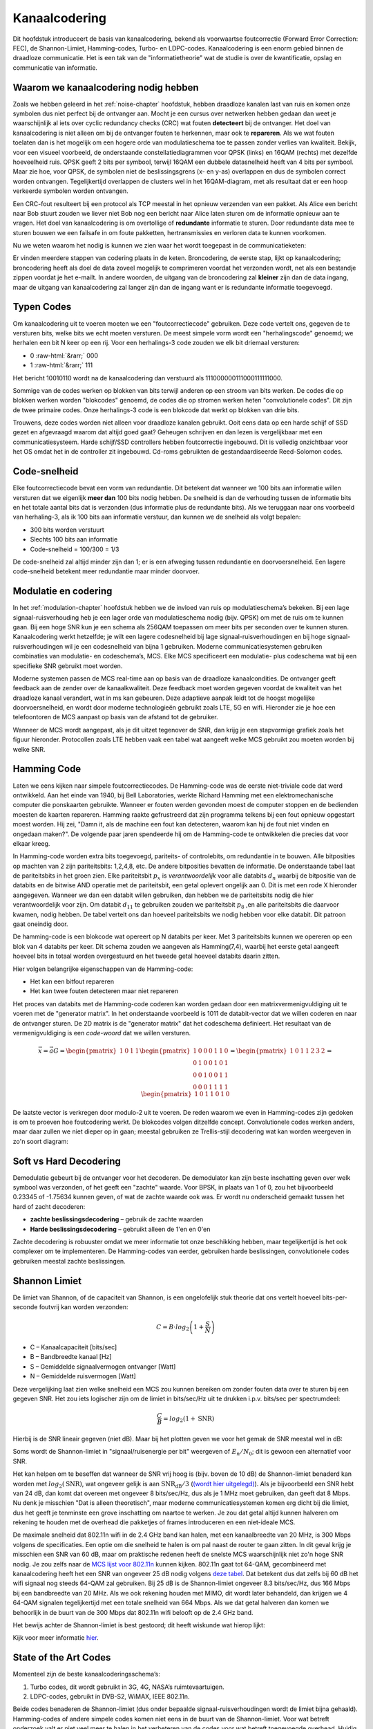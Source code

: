 .. _channel-coding-chapter:

#####################
Kanaalcodering
#####################

Dit hoofdstuk introduceert de basis van kanaalcodering, bekend als voorwaartse foutcorrectie (Forward Error Correction: FEC), de Shannon-Limiet, Hamming-codes, Turbo- en LDPC-codes.
Kanaalcodering is een enorm gebied binnen de draadloze communicatie. Het is een tak van de "informatietheorie" wat de studie is over de kwantificatie, opslag en communicatie van informatie.

*************************************
Waarom we kanaalcodering nodig hebben
*************************************

Zoals we hebben geleerd in het :ref:`noise-chapter` hoofdstuk, hebben draadloze kanalen last van ruis en komen onze symbolen dus niet perfect bij de ontvanger aan.
Mocht je een cursus over netwerken hebben gedaan dan weet je waarschijnlijk al iets over cyclic redundancy checks (CRC) wat fouten **detecteert** bij de ontvanger.
Het doel van kanaalcodering is niet alleen om bij de ontvanger fouten te herkennen, maar ook te **repareren**.
Als we wat fouten toelaten dan is het mogelijk om een hogere orde van modulatieschema toe te passen zonder verlies van kwaliteit. 
Bekijk, voor een visueel voorbeeld, de onderstaande constellatiediagrammen voor QPSK (links) en 16QAM (rechts) met dezelfde hoeveelheid ruis.
QPSK geeft 2 bits per symbool, terwijl 16QAM een dubbele datasnelheid heeft van 4 bits per symbool. Maar zie hoe, voor QPSK, de symbolen niet de beslissingsgrens (x- en y-as) overlappen en dus de symbolen correct worden ontvangen. Tegelijkertijd overlappen de clusters wel in het 16QAM-diagram, met als resultaat dat er een hoop verkeerde symbolen worden ontvangen.

.. image:: ../_images/qpsk_vs_16qam.png
   :scale: 90 % 
   :align: center 

Een CRC-fout resulteert bij een protocol als TCP meestal in het opnieuw verzenden van een pakket.
Als Alice een bericht naar Bob stuurt zouden we liever niet Bob nog een bericht naar Alice laten sturen om de informatie opnieuw aan te vragen.   
Het doel van kanaalcodering is om overtollige of **redundante** informatie te sturen.
Door redundante data mee te sturen bouwen we een failsafe in om foute pakketten, hertransmissies en verloren data te kunnen voorkomen. 

Nu we weten waarom het nodig is kunnen we zien waar het wordt toegepast in de communicatieketen:

.. image:: images/tx_rx_chain.svg
   :align: center 
   :target: images/tx_rx_chain.svg

Er vinden meerdere stappen van codering plaats in de keten. Broncodering, de eerste stap, lijkt op kanaalcodering; broncodering heeft als doel de data zoveel mogelijk te comprimeren voordat het verzonden wordt, net als een bestandje zippen voordat je het e-mailt.
In andere woorden, de uitgang van de broncodering zal **kleiner** zijn dan de data ingang, maar de uitgang van kanaalcodering zal langer zijn dan de ingang want er is redundante informatie toegevoegd.

***************************
Typen Codes
***************************

Om kanaalcodering uit te voeren moeten we een "foutcorrectiecode" gebruiken. 
Deze code vertelt ons, gegeven de te versturen bits, welke bits we echt moeten versturen.
De meest simpele vorm wordt een "herhalingscode" genoemd; we herhalen een bit N keer op een rij.
Voor een herhalings-3 code zouden we elk bit driemaal versturen:

.. role::  raw-html(raw)
    :format: html

- 0 :raw-html:`&rarr;` 000
- 1 :raw-html:`&rarr;` 111

Het bericht 10010110 wordt na de kanaalcodering dan verstuurd als 111000000111000111111000.

Sommige van de codes werken op blokken van bits terwijl anderen op een stroom van bits werken.
De codes die op blokken werken worden "blokcodes" genoemd, de codes die op stromen werken heten "convolutionele codes". Dit zijn de twee primaire codes. Onze herhalings-3 code is een blokcode dat werkt op blokken van drie bits.

Trouwens, deze codes worden niet alleen voor draadloze kanalen gebruikt. Ooit eens data op een harde schijf of SSD gezet en afgevraagd waarom dat altijd goed gaat? Geheugen schrijven en dan lezen is vergelijkbaar met een communicatiesysteem. Harde schijf/SSD controllers hebben foutcorrectie ingebouwd. Dit is volledig onzichtbaar voor het OS omdat het in de controller zit ingebouwd. Cd-roms gebruikten de gestandaardiseerde Reed-Solomon codes.

***************************
Code-snelheid
***************************

Elke foutcorrectiecode bevat een vorm van redundantie. Dit betekent dat wanneer we 100 bits aan informatie willen versturen dat we eigenlijk **meer dan** 100 bits nodig hebben.
De snelheid is dan de verhouding tussen de informatie bits en het totale aantal bits dat is verzonden (dus informatie plus de redundante bits).
Als we teruggaan naar ons voorbeeld van herhaling-3, als ik 100 bits aan informatie verstuur, dan kunnen we de snelheid als volgt bepalen:

- 300 bits worden verstuurt
- Slechts 100 bits aan informatie
- Code-snelheid = 100/300 = 1/3

De code-snelheid zal altijd minder zijn dan 1; er is een afweging tussen redundantie en doorvoersnelheid.
Een lagere code-snelheid betekent meer redundantie maar minder doorvoer.

***************************
Modulatie en codering
***************************

In het :ref:`modulation-chapter` hoofdstuk hebben we de invloed van ruis op modulatieschema’s bekeken. Bij een lage signaal-ruisverhouding heb je een lager orde van modulatieschema nodig (bijv. QPSK) om met de ruis om te kunnen gaan. Bij een hoge SNR kun je een schema als 256QAM toepassen om meer bits per seconden over te kunnen sturen. Kanaalcodering werkt hetzelfde; je wilt een lagere codesnelheid bij lage signaal-ruisverhoudingen en bij hoge signaal-ruisverhoudingen wil je een codesnelheid van bijna 1 gebruiken. Moderne communicatiesystemen gebruiken combinaties van modulatie- en codeschema’s, MCS. Elke MCS specificeert een modulatie- plus codeschema wat bij een specifieke SNR gebruikt moet worden.

Moderne systemen passen de MCS real-time aan op basis van de draadloze kanaalcondities. De ontvanger geeft feedback aan de zender over de kanaalkwaliteit.
Deze feedback moet worden gegeven voordat de kwaliteit van het draadloze kanaal verandert, wat in ms kan gebeuren.
Deze adaptieve aanpak leidt tot de hoogst mogelijke doorvoersnelheid, en wordt door moderne technologieën gebruikt zoals LTE, 5G en wifi.
Hieronder zie je hoe een telefoontoren de MCS aanpast op basis van de afstand tot de gebruiker.

.. image:: ../_images/adaptive_mcs.svg
   :align: center 
   :target: ../_images/adaptive_mcs.svg

Wanneer de MCS wordt aangepast, als je dit uitzet tegenover de SNR, dan krijg je een stapvormige grafiek zoals het figuur hieronder. Protocollen zoals LTE hebben vaak een tabel wat aangeeft welke MCS gebruikt zou moeten worden bij welke SNR.

.. image:: ../_images/adaptive_mcs2.svg
   :align: center 
   :target: ../_images/adaptive_mcs2.svg

***************************
Hamming Code
***************************

Laten we eens kijken naar simpele foutcorrectiecodes. De Hamming-code was de eerste niet-triviale code dat werd ontwikkeld.
Aan het einde van 1940, bij Bell Laboratories, werkte Richard Hamming met een elektromechanische computer die ponskaarten gebruikte.
Wanneer er fouten werden gevonden moest de computer stoppen en de bedienden moesten de kaarten repareren.
Hamming raakte gefrustreerd dat zijn programma telkens bij een fout opnieuw opgestart moest worden.
Hij zei, "Damn it, als de machine een fout kan detecteren, waarom kan hij de fout niet vinden en ongedaan maken?".
De volgende paar jaren spendeerde hij om de Hamming-code te ontwikkelen die precies dat voor elkaar kreeg.

In Hamming-code worden extra bits toegevoegd, pariteits- of controlebits, om redundantie in te bouwen.
Alle bitposities op machten van 2 zijn pariteitsbits: 1,2,4,8, etc.
De andere bitposities bevatten de informatie.
De onderstaande tabel laat de pariteitsbits in het groen zien.
Elke pariteitsbit :math:`p_x` is *verantwoordelijk* voor alle databits :math:`d_n` waarbij de bitpositie van de databits en de bitwise AND operatie met de pariteitsbit, een getal oplevert ongelijk aan 0.
Dit is met een rode X hieronder aangegeven.
Wanneer we dan een databit willen gebruiken, dan hebben we de pariteitsbits nodig die hier verantwoordelijk voor zijn. 
Om databit :math:`d_{11}` te gebruiken zouden we pariteitsbit :math:`p_8` ,en alle pariteitsbits die daarvoor kwamen, nodig hebben. 
De tabel vertelt ons dan hoeveel pariteitsbits we nodig hebben voor elke databit. Dit patroon gaat oneindig door.

.. image:: ../_images/hamming.svg
   :align: center 
   :target: ../_images/hamming.svg

De hamming-code is een blokcode wat opereert op N databits per keer.
Met 3 pariteitsbits kunnen we opereren op een blok van 4 databits per keer.
Dit schema zouden we aangeven als Hamming(7,4), waarbij het eerste getal aangeeft hoeveel bits in totaal worden overgestuurd en het tweede getal hoeveel databits daarin zitten.

.. image:: ../_images/hamming2.svg
   :align: center 
   :target: ../_images/hamming2.svg

Hier volgen belangrijke eigenschappen van de Hamming-code:

- Het kan een bitfout repareren
- Het kan twee fouten detecteren maar niet repareren

Het proces van databits met de Hamming-code coderen kan worden gedaan door een matrixvermenigvuldiging uit te voeren met de "generator matrix".
In het onderstaande voorbeeld is 1011 de databit-vector dat we willen coderen en naar de ontvanger sturen.
De 2D matrix is de "generator matrix" dat het codeschema definieert. Het resultaat van de vermenigvuldiging is een *code-woord* dat we willen versturen.

.. This equals the picture. 
.. math::

   \vec{x}=\vec{a}G
   =\begin{pmatrix}1&0&1&1\end{pmatrix}
   \begin{pmatrix}1&0&0&0&1&1&0\\0&1&0&0&1&0&1\\0&0&1&0&0&1&1\\0&0&0&1&1&1&1\end{pmatrix}
   =\begin{pmatrix}1&0&1&1&2&3&2\end{pmatrix}
   =\begin{pmatrix}1&0&1&1&0&1&0\end{pmatrix}

.. .. image:: ../_images/hamming3.png
..    :scale: 60 % 
..    :align: center 

De laatste vector is verkregen door modulo-2 uit te voeren.
De reden waarom we even in Hamming-codes zijn gedoken is om te proeven hoe foutcodering werkt.
De blokcodes volgen ditzelfde concept.
Convolutionele codes werken anders, maar daar zullen we niet dieper op in gaan; meestal gebruiken ze Trellis-stijl decodering wat kan worden weergeven in zo'n soort diagram:

.. image:: ../_images/trellis.svg
   :align: center 

***************************
Soft vs Hard Decodering
***************************

Demodulatie gebeurt bij de ontvanger voor het decoderen. De demodulator kan zijn beste inschatting geven over welk symbool was verzonden, of het geeft een "zachte" waarde. Voor BPSK, in plaats van 1 of 0, zou het bijvoorbeeld 0.23345 of -1.75634 kunnen geven, of wat de zachte waarde ook was.
Er wordt nu onderscheid gemaakt tussen het hard of zacht decoderen:

- **zachte beslissingsdecodering** – gebruik de zachte waarden
- **Harde beslissingsdecodering** – gebruikt alleen de 1'en en 0'en

Zachte decodering is robuuster omdat we meer informatie tot onze beschikking hebben, maar tegelijkertijd is het ook complexer om te implementeren.
De Hamming-codes van eerder, gebruiken harde beslissingen, convolutionele codes gebruiken meestal zachte beslissingen.

***************************
Shannon Limiet
***************************

De limiet van Shannon, of de capaciteit van Shannon, is een ongelofelijk stuk theorie dat ons vertelt hoeveel bits-per-seconde foutvrij kan worden verzonden:

.. math::
 C = B \cdot log_2 \left( 1 + \frac{S}{N}   \right)

- C – Kanaalcapaciteit [bits/sec]
- B – Bandbreedte kanaal [Hz]
- S – Gemiddelde signaalvermogen ontvanger [Watt]
- N – Gemiddelde ruisvermogen [Watt]

Deze vergelijking laat zien welke snelheid een MCS zou kunnen bereiken om zonder fouten data over te sturen bij een gegeven SNR.
Het zou iets logischer zijn om de limiet in bits/sec/Hz uit te drukken i.p.v. bits/sec per spectrumdeel:

.. math::
 \frac{C}{B} = log_2 \left( 1 + \mathrm{SNR}   \right)

Hierbij is de SNR lineair gegeven (niet dB). 
Maar bij het plotten geven we voor het gemak de SNR meestal wel in dB:

.. image:: ../_images/shannon_limit.svg
   :align: center 

Soms wordt de Shannon-limiet in "signaal/ruisenergie per bit" weergeven of :math:`E_n/N_0`; dit is gewoon een alternatief voor SNR.

Het kan helpen om te beseffen dat wanneer de SNR vrij hoog is (bijv. boven de 10 dB) de Shannon-limiet benaderd kan worden met :math:`log_2 \left( \mathrm{SNR} \right)`, wat ongeveer gelijk is aan :math:`\mathrm{SNR_{dB}}/3` (`(wordt hier uitgelegd) <https://en.wikipedia.org/wiki/Shannon%E2%80%93Hartley_theorem#Bandwidth-limited_case>`_).  
Als je bijvoorbeeld een SNR hebt van 24 dB, dan komt dat overeen met ongeveer 8 bits/sec/Hz, dus als je 1 MHz moet gebruiken, dan geeft dat 8 Mbps.
Nu denk je misschien "Dat is alleen theoretisch", maar moderne communicatiesystemen komen erg dicht bij die limiet, dus het geeft je tenminste een grove inschatting om naartoe te werken.
Je zou dat getal altijd kunnen halveren om rekening te houden met de overhead die pakketjes of frames introduceren en een niet-ideale MCS.

De maximale snelheid dat 802.11n wifi in de 2.4 GHz band kan halen, met een kanaalbreedte van 20 MHz, is 300 Mbps volgens de specificaties.
Een optie om die snelheid te halen is om pal naast de router te gaan zitten.
In dit geval krijg je misschien een SNR van 60 dB, maar om praktische redenen heeft de snelste MCS waarschijnlijk niet zo'n hoge SNR nodig.
Je zou zelfs naar de `MCS lijst voor 802.11n <https://en.wikipedia.org/wiki/IEEE_802.11n-2009#Data_rates>`_ kunnen kijken.  
802.11n gaat tot 64-QAM, gecombineerd met kanaalcodering heeft het een SNR van ongeveer 25 dB nodig volgens `deze tabel <https://d2cpnw0u24fjm4.cloudfront.net/wp-content/uploads/802.11n-and-802.11ac-MCS-SNR-and-RSSI.pdf>`_.  
Dat betekent dus dat zelfs bij 60 dB het wifi signaal nog steeds 64-QAM zal gebruiken.
Bij 25 dB is de Shannon-limiet ongeveer 8.3 bits/sec/Hz, dus 166 Mbps bij een bandbreedte van 20 MHz.
Als we ook rekening houden met MIMO, dit wordt later behandeld, dan krijgen we 4 64-QAM signalen tegelijkertijd met een totale snelheid van 664 Mbps.
Als we dat getal halveren dan komen we behoorlijk in de buurt van de 300 Mbps dat 802.11n wifi belooft op de 2.4 GHz band.

Het bewijs achter de Shannon-limiet is best gestoord; dit heeft wiskunde wat hierop lijkt:

.. image:: ../_images/shannon_limit_proof.png
   :scale: 70 % 
   :align: center

Kijk voor meer informatie `hier <https://en.wikipedia.org/wiki/Shannon%E2%80%93Hartley_theorem>`_.

***************************
State of the Art Codes
***************************

Momenteel zijn de beste kanaalcoderingsschema’s:

1. Turbo codes, dit wordt gebruikt in 3G, 4G, NASA’s ruimtevaartuigen.
2. LDPC-codes, gebruikt in DVB-S2, WiMAX, IEEE 802.11n.

Beide codes benaderen de Shannon-limiet (dus onder bepaalde signaal-ruisverhoudingen wordt de limiet bijna gehaald).
Hamming-codes of andere simpele codes komen niet eens in de buurt van de Shannon-limiet.
Voor wat betreft onderzoek valt er niet veel meer te halen in het verbeteren van de codes voor wat betreft toegevoegde overhead. Huidig onderzoek is meer gericht op het verbeteren van het decoderen; minder rekenintensief maken en kunnen omgaan met kanaalfeedback.

Low-density parity-check (LDPC) codes zijn een groep van hele efficiënte lineaire blokcodes. 
In 1960 werden deze codes geïntroduceerd door Robert G. Gallager in zijn doctoraat aan de MIT-universiteit.
Helaas waren deze codes zo rekenintensief dat het genegeerd werd tot de jaren 90!
Op het moment van schrijven (2022) is hij 91 en heeft hij vele prijzen gewonnen voor zijn werk (decennia nadat hij het had uitgevonden). LPDC heeft geen patenten en is daarom vrij te gebruiken (in tegenstelling tot Turbo-codes) en dat is de reden waarom het in vele open protocollen wordt toegepast.

Turbo-codes zijn convolutionair. Dit is een klasse codes dat gebruik maakt van twee of meerdere simpele convolutionele codes en een samenvoeger (interleaver).
De fundamentele patentaanvraag voor turbo-codes is van 23 April 1991.
De uitvinders waren Frans, en toen Qualcomm de turbo-codes wou toepassen in CDMA voor 3G moesten ze een licentieovereenkomst aangaan met de Franse Telecom.
Het eerste patent is verlopen op 29 Augustus 2013.
